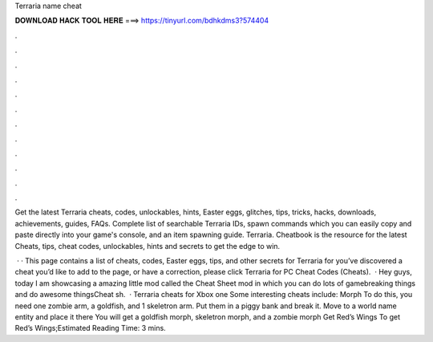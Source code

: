 Terraria name cheat



𝐃𝐎𝐖𝐍𝐋𝐎𝐀𝐃 𝐇𝐀𝐂𝐊 𝐓𝐎𝐎𝐋 𝐇𝐄𝐑𝐄 ===> https://tinyurl.com/bdhkdms3?574404



.



.



.



.



.



.



.



.



.



.



.



.

Get the latest Terraria cheats, codes, unlockables, hints, Easter eggs, glitches, tips, tricks, hacks, downloads, achievements, guides, FAQs. Complete list of searchable Terraria IDs, spawn commands which you can easily copy and paste directly into your game's console, and an item spawning guide. Terraria. Cheatbook is the resource for the latest Cheats, tips, cheat codes, unlockables, hints and secrets to get the edge to win.

 · · This page contains a list of cheats, codes, Easter eggs, tips, and other secrets for Terraria for  you’ve discovered a cheat you’d like to add to the page, or have a correction, please click Terraria for PC Cheat Codes (Cheats).  · Hey guys, today I am showcasing a amazing little mod called the Cheat Sheet mod in which you can do lots of gamebreaking things and do awesome thingsCheat sh.  · Terraria cheats for Xbox one Some interesting cheats include: Morph To do this, you need one zombie arm, a goldfish, and 1 skeletron arm. Put them in a piggy bank and break it. Move to a world name entity and place it there You will get a goldfish morph, skeletron morph, and a zombie morph Get Red’s Wings To get Red’s Wings;Estimated Reading Time: 3 mins.
